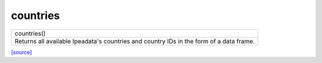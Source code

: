 countries
======================================

+------------------------------------------------------------------------------------------+
|                             countries()                                                  |
+------------------------------------------------------------------------------------------+
| Returns all  available Ipeadata's countries and country IDs in the form of a data frame. |
+------------------------------------------------------------------------------------------+

`[source] <https://github.com/luanborelli/ipeadatapy/blob/master/ipeadatapy/countries.py>`__